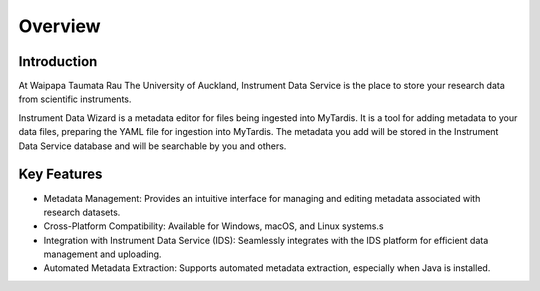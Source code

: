 Overview
========

Introduction
------------

At Waipapa Taumata Rau The University of Auckland, Instrument Data Service is the place to store your research data from scientific instruments.

Instrument Data Wizard is a metadata editor for files being ingested into MyTardis. It is a tool for adding metadata to your data files, preparing the YAML file for ingestion into MyTardis. The metadata you add will be stored in the Instrument Data Service database and will be searchable by you and others.

Key Features
------------
* Metadata Management: Provides an intuitive interface for managing and editing metadata associated with research datasets.
* Cross-Platform Compatibility: Available for Windows, macOS, and Linux systems.s
* Integration with Instrument Data Service (IDS): Seamlessly integrates with the IDS platform for efficient data management and uploading.
* Automated Metadata Extraction: Supports automated metadata extraction, especially when Java is installed.

